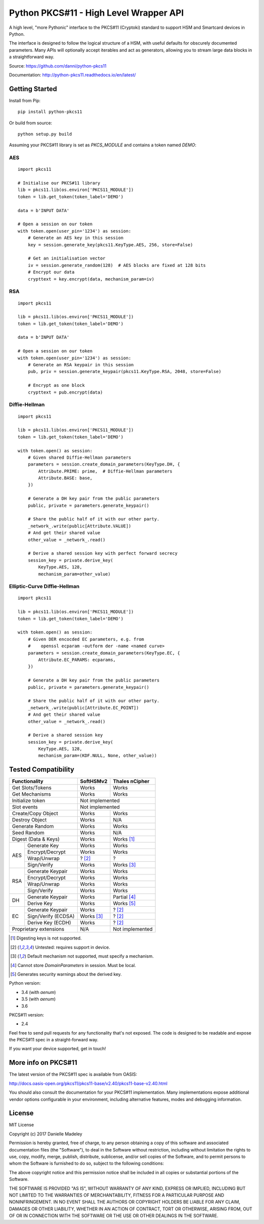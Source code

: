 Python PKCS#11 - High Level Wrapper API
=======================================

A high level, "more Pythonic" interface to the PKCS#11 (Cryptoki) standard
to support HSM and Smartcard devices in Python.

The interface is designed to follow the logical structure of a HSM, with
useful defaults for obscurely documented parameters. Many APIs will optionally
accept iterables and act as generators, allowing you to stream large data
blocks in a straightforward way.

Source: https://github.com/danni/python-pkcs11

Documentation: http://python-pkcs11.readthedocs.io/en/latest/

Getting Started
---------------

Install from Pip:

::

    pip install python-pkcs11


Or build from source:

::

    python setup.py build

Assuming your PKCS#11 library is set as `PKCS_MODULE` and contains a
token named `DEMO`:

AES
~~~

::

    import pkcs11

    # Initialise our PKCS#11 library
    lib = pkcs11.lib(os.environ['PKCS11_MODULE'])
    token = lib.get_token(token_label='DEMO')

    data = b'INPUT DATA'

    # Open a session on our token
    with token.open(user_pin='1234') as session:
        # Generate an AES key in this session
        key = session.generate_key(pkcs11.KeyType.AES, 256, store=False)

        # Get an initialisation vector
        iv = session.generate_random(128)  # AES blocks are fixed at 128 bits
        # Encrypt our data
        crypttext = key.encrypt(data, mechanism_param=iv)

RSA
~~~

::

    import pkcs11

    lib = pkcs11.lib(os.environ['PKCS11_MODULE'])
    token = lib.get_token(token_label='DEMO')

    data = b'INPUT DATA'

    # Open a session on our token
    with token.open(user_pin='1234') as session:
        # Generate an RSA keypair in this session
        pub, priv = session.generate_keypair(pkcs11.KeyType.RSA, 2048, store=False)

        # Encrypt as one block
        crypttext = pub.encrypt(data)


Diffie-Hellman
~~~~~~~~~~~~~~

::

    import pkcs11

    lib = pkcs11.lib(os.environ['PKCS11_MODULE'])
    token = lib.get_token(token_label='DEMO')

    with token.open() as session:
        # Given shared Diffie-Hellman parameters
        parameters = session.create_domain_parameters(KeyType.DH, {
            Attribute.PRIME: prime,  # Diffie-Hellman parameters
            Attribute.BASE: base,
        })

        # Generate a DH key pair from the public parameters
        public, private = parameters.generate_keypair()

        # Share the public half of it with our other party.
        _network_.write(public[Attribute.VALUE])
        # And get their shared value
        other_value = _network_.read()

        # Derive a shared session key with perfect forward secrecy
        session_key = private.derive_key(
            KeyType.AES, 128,
            mechanism_param=other_value)


Elliptic-Curve Diffie-Hellman
~~~~~~~~~~~~~~~~~~~~~~~~~~~~~

::

    import pkcs11

    lib = pkcs11.lib(os.environ['PKCS11_MODULE'])
    token = lib.get_token(token_label='DEMO')

    with token.open() as session:
        # Given DER encocded EC parameters, e.g. from
        #    openssl ecparam -outform der -name <named curve>
        parameters = session.create_domain_parameters(KeyType.EC, {
            Attribute.EC_PARAMS: ecparams,
        })

        # Generate a DH key pair from the public parameters
        public, private = parameters.generate_keypair()

        # Share the public half of it with our other party.
        _network_.write(public[Attribute.EC_POINT])
        # And get their shared value
        other_value = _network_.read()

        # Derive a shared session key
        session_key = private.derive_key(
            KeyType.AES, 128,
            mechanism_param=(KDF.NULL, None, other_value))

Tested Compatibility
--------------------

+------------------------------+------------+-----------------+
| Functionality                | SoftHSMv2  | Thales nCipher  |
+==============================+============+=================+
| Get Slots/Tokens             | Works      | Works           |
+------------------------------+------------+-----------------+
| Get Mechanisms               | Works      | Works           |
+------------------------------+------------+-----------------+
| Initialize token             | Not implemented              |
+------------------------------+------------------------------+
| Slot events                  | Not implemented              |
+------------------------------+------------+-----------------+
| Create/Copy Object           | Works      | Works           |
+------------------------------+------------+-----------------+
| Destroy Object               | Works      | N/A             |
+------------------------------+------------+-----------------+
| Generate Random              | Works      | Works           |
+------------------------------+------------+-----------------+
| Seed Random                  | Works      | N/A             |
+------------------------------+------------+-----------------+
| Digest (Data & Keys)         | Works      | Works [1]_      |
+--------+---------------------+------------+-----------------+
| AES    | Generate Key        | Works      | Works           |
|        +---------------------+------------+-----------------+
|        | Encrypt/Decrypt     | Works      | Works           |
|        +---------------------+------------+-----------------+
|        | Wrap/Unwrap         | ? [2]_     | ?               |
|        +---------------------+------------+-----------------+
|        | Sign/Verify         | Works      | Works [3]_      |
+--------+---------------------+------------+-----------------+
| RSA    | Generate Keypair    | Works      | Works           |
|        +---------------------+------------+-----------------+
|        | Encrypt/Decrypt     | Works      | Works           |
|        +---------------------+------------+-----------------+
|        | Wrap/Unwrap         | Works      | Works           |
|        +---------------------+------------+-----------------+
|        | Sign/Verify         | Works      | Works           |
+--------+---------------------+------------+-----------------+
| DH     | Generate Keypair    | Works      | Partial [4]_    |
|        +---------------------+------------+-----------------+
|        | Derive Key          | Works      | Works [5]_      |
+--------+---------------------+------------+-----------------+
| EC     | Generate Keypair    | Works      | ? [2]_          |
|        +---------------------+------------+-----------------+
|        | Sign/Verify (ECDSA) | Works [3]_ | ? [2]_          |
|        +---------------------+------------+-----------------+
|        | Derive Key (ECDH)   | Works      | ? [2]_          |
+--------+---------------------+------------+-----------------+
| Proprietary extensions       | N/A        | Not implemented |
+------------------------------+------------+-----------------+

.. [1] Digesting keys is not supported.
.. [2] Untested: requires support in device.
.. [3] Default mechanism not supported, must specify a mechanism.
.. [4] Cannot store `DomainParameters` in session. Must be local.
.. [5] Generates security warnings about the derived key.

Python version:

* 3.4 (with `aenum`)
* 3.5 (with `aenum`)
* 3.6

PKCS#11 version:

* 2.4

Feel free to send pull requests for any functionality that's not exposed. The
code is designed to be readable and expose the PKCS#11 spec in a
straight-forward way.

If you want your device supported, get in touch!

More info on PKCS#11
--------------------

The latest version of the PKCS#11 spec is available from OASIS:

http://docs.oasis-open.org/pkcs11/pkcs11-base/v2.40/pkcs11-base-v2.40.html

You should also consult the documentation for your PKCS#11 implementation.
Many implementations expose additional vendor options configurable in your
environment, including alternative features, modes and debugging
information.

License
-------

MIT License

Copyright (c) 2017 Danielle Madeley

Permission is hereby granted, free of charge, to any person obtaining a copy
of this software and associated documentation files (the "Software"), to deal
in the Software without restriction, including without limitation the rights
to use, copy, modify, merge, publish, distribute, sublicense, and/or sell
copies of the Software, and to permit persons to whom the Software is
furnished to do so, subject to the following conditions:

The above copyright notice and this permission notice shall be included in all
copies or substantial portions of the Software.

THE SOFTWARE IS PROVIDED "AS IS", WITHOUT WARRANTY OF ANY KIND, EXPRESS OR
IMPLIED, INCLUDING BUT NOT LIMITED TO THE WARRANTIES OF MERCHANTABILITY,
FITNESS FOR A PARTICULAR PURPOSE AND NONINFRINGEMENT. IN NO EVENT SHALL THE
AUTHORS OR COPYRIGHT HOLDERS BE LIABLE FOR ANY CLAIM, DAMAGES OR OTHER
LIABILITY, WHETHER IN AN ACTION OF CONTRACT, TORT OR OTHERWISE, ARISING FROM,
OUT OF OR IN CONNECTION WITH THE SOFTWARE OR THE USE OR OTHER DEALINGS IN THE
SOFTWARE.

